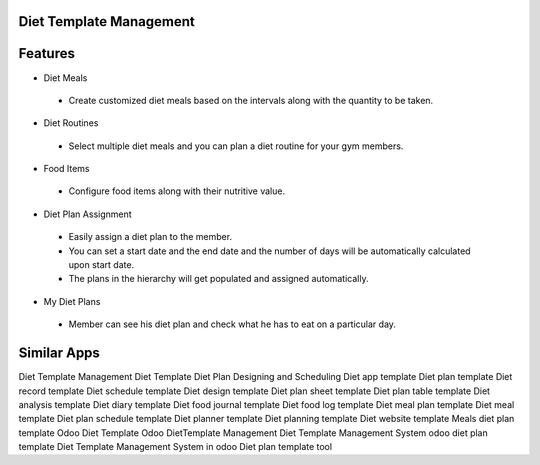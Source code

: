 =========================
Diet Template Management
=========================



=========
Features
=========

*  Diet Meals 
  
  - Create customized diet meals based on the intervals along with the quantity to be taken.

*  Diet Routines 
  
  - Select multiple diet meals and you can plan a diet routine for your gym members.

*  Food Items 
  
  - Configure food items along with their nutritive value.

*  Diet Plan Assignment 
 
  - Easily assign a diet plan to the member.
  - You can set a start date and the end date and the number of days will be automatically calculated upon start date.
  - The plans in the hierarchy will get populated and assigned automatically.

*  My Diet Plans 
   
  - Member can see his diet plan and check what he has to eat on a particular day.
   
============
Similar Apps
============

Diet Template Management
Diet Template
Diet Plan Designing and Scheduling
Diet app template 
Diet plan template 
Diet record template 
Diet schedule template 
Diet design template 
Diet plan sheet template 
Diet plan table template 
Diet analysis template
Diet diary template
Diet food journal template
Diet food log template
Diet meal plan template
Diet meal template
Diet plan schedule template
Diet planner template
Diet planning template
Diet website template
Meals diet plan template
Odoo Diet Template
Odoo DietTemplate Management
Diet Template Management System
odoo diet plan template 
Diet Template Management System in odoo
Diet plan template tool
